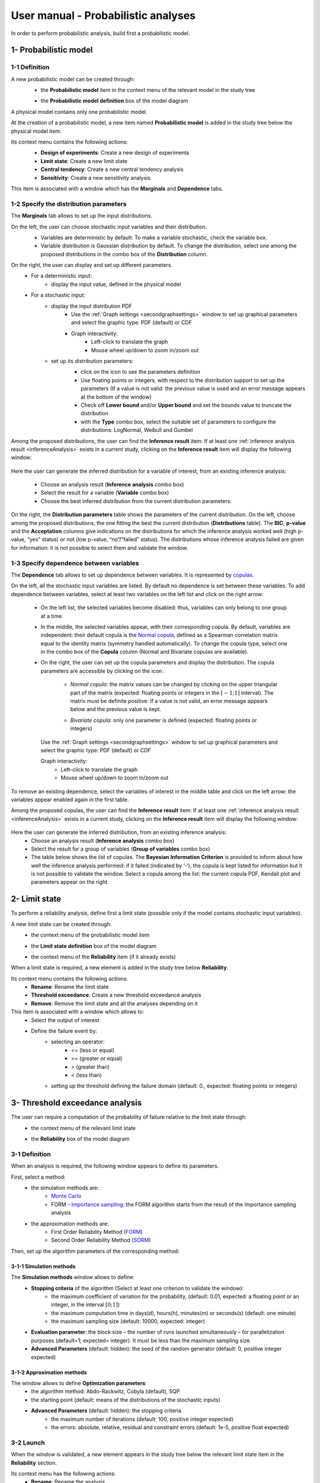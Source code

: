====================================
User manual - Probabilistic analyses
====================================

In order to perform probabilistic analysis, build first a probabilistic model.

.. _probaModel:

1- Probabilistic model
======================

1-1 Definition
''''''''''''''

A new probabilistic model can be created through:
  - the **Probabilistic model** item in the context menu of the relevant model in the study tree

  .. image:: /user_manual/graphical_interface/physical_model/physicalModelDefinitionContextMenu.png
      :align: center

  - the **Probabilistic model definition** box of the model diagram

  .. image:: /user_manual/graphical_interface/probabilistic_analysis/probaModelBox.png
      :align: center

A physical model contains only one probabilistic model.

At the creation of a probabilistic model, a new item named **Probabilistic model** is added in the
study tree below the physical model item.

Its context menu contains the following actions:
  - **Design of experiments**: Create a new design of experiments
  - **Limit state**: Create a new limit state
  - **Central tendency**: Create a new central tendency analysis
  - **Sensitivity**: Create a new sensitivity analysis

  .. image:: /user_manual/graphical_interface/probabilistic_analysis/probabilisticModelMarginals.png
     :align: center

This item is associated with a window which has the **Marginals** and **Dependence** tabs.

1-2 Specify the distribution parameters
'''''''''''''''''''''''''''''''''''''''

The **Marginals** tab allows to set up the input distributions.

On the left, the user can choose stochastic input variables and their distribution.
      - Variables are deterministic by default: To make a variable stochastic, check the
        variable box.
      - Variable distribution is Gaussian distribution by default. To change the distribution,
        select one among the proposed distributions in the combo box of the **Distribution**
        column.

      .. image:: /user_manual/graphical_interface/probabilistic_analysis/probabilisticModelDistributionsList.png
          :align: center

      .. |infoButton| image:: /user_manual/graphical_interface/probabilistic_analysis/documentinfo.png

On the right, the user can display and set up different parameters.
      - For a deterministic input:
          - display the input value, defined in the physical model
      - For a stochastic input:
          - display the input distribution PDF
              - Use the :ref:`Graph settings <secondgraphsettings>` window to set up graphical parameters and
                select the graphic type: PDF (default) or CDF
              - Graph interactivity:
                  - Left-click to translate the graph
                  - Mouse wheel up/down to zoom in/zoom out
          - set up its distribution parameters:
              - click on the icon |infoButton| to see the parameters definition
              - Use floating points or integers, with respect to the distribution support to set up the parameters
                (If a value is not valid: the previous value is used and an error message appears at the bottom
                of the window)
              - Check off **Lower bound** and/or **Upper bound** and set the bounds value
                to truncate the distribution
              - with the **Type** combo box, select the suitable set of parameters to configure the
                distributions: LogNormal, Weibull and Gumbel

              .. image:: /user_manual/graphical_interface/probabilistic_analysis/paramTypeProbaModel.png
                  :align: center


.. _inferenceresultwizard:

Among the proposed distributions, the user can find the **Inference result** item:
If at least one :ref:`inference analysis result <inferenceAnalysis>` exists in a current study,
clicking on the **Inference result** item will display the following window:

  .. image:: /user_manual/graphical_interface/probabilistic_analysis/inference_resultWizard.png
        :align: center

Here the user can generate the inferred distribution for a variable of interest, from an
existing inference analysis:

  - Choose an analysis result (**Inference analysis** combo box)
  - Select the result for a variable (**Variable** combo box)
  - Choose the best inferred distribution from the current distribution parameters:

On the right, the **Distribution parameters** table shows the parameters of the current
distribution.
On the left, choose among the proposed distributions, the one fitting the best the current
distribution (**Distributions** table). The **BIC**, **p-value** and the **Acceptation** columns
give indications on the distributions for which the inference analysis worked well
(high p-value, “yes” status)
or not (low p-value, “no”/”failed” status). The distributions whose inference analysis failed
are given for information:
it is not possible to select them and validate the window.


1-3 Specify dependence between variables
''''''''''''''''''''''''''''''''''''''''

The **Dependence** tab allows to set up dependence between variables. It is represented
by `copulas <http://openturns.github.io/openturns/latest/theory/probabilistic_modeling/copulas.html>`_.

.. image:: /user_manual/graphical_interface/probabilistic_analysis/probabilisticModelDependence.png
        :align: center

On the left, all the stochastic input variables are listed.
By default no dependence is set between these variables.
To add dependence between variables, select at least two variables on the left list and click
on the right arrow:

  .. image:: /user_manual/graphical_interface/probabilistic_analysis/selectVar_DependenceTab.png
      :align: center
  .. image:: /user_manual/graphical_interface/probabilistic_analysis/defaultCopula_DependenceTab.png
      :align: center

  - On the left list, the selected variables become disabled: thus, variables can only
    belong to one group at a time.
  - In the middle, the selected variables appear, with their corresponding copula.
    By default, variables are independent: their default copula is the
    `Normal copula <http://openturns.github.io/openturns/latest/user_manual/_generated/openturns.NormalCopula.html>`_,
    defined as a Spearman correlation matrix equal to the identity matrix (symmetry
    handled automatically).
    To change the copula type, select one in the combo box of the **Copula** column
    (Normal and Bivariate copulas are available).

    .. image:: /user_manual/graphical_interface/probabilistic_analysis/copulasList.png
        :align: center

  - On the right, the user can set up the copula parameters and display the distribution.
    The copula parameters are accessible by clicking on the icon |infoButton|.

      - *Normal copula*: the matrix values can be changed by clicking on the upper
        triangular part of the matrix (expected: floating points or integers in the
        :math:`\left[-1; 1\right]` interval). The matrix must be definite positive:
        If a value is not valid, an error message appears below and the previous value is kept.

        .. image:: /user_manual/graphical_interface/probabilistic_analysis/probabilisticModelCorrelation.png
            :align: center

      - *Bivariate copula*: only one parameter is defined (expected: floating points or integers)

        .. image:: /user_manual/graphical_interface/probabilistic_analysis/bivariateCopulaParam.png
          :align: center

    Use the :ref:`Graph settings <secondgraphsettings>` window to set up graphical parameters and
    select the graphic type: PDF (default) or CDF

    Graph interactivity:
      - Left-click to translate the graph
      - Mouse wheel up/down to zoom in/zoom out

To remove an existing dependence, select the variables of interest in the middle table and click on
the left arrow: the variables appear enabled again in the first table.

.. _dependenceinferenceresultwizard:

Among the proposed copulas, the user can find the **Inference result** item:
If at least one :ref:`inference analysis result <inferenceAnalysis>` exists in a current study,
clicking on the **Inference result** item will display the following window:

  .. image:: /user_manual/graphical_interface/probabilistic_analysis/dependenceInference_resultWizard.png
      :align: center

Here the user can generate the inferred distribution, from an existing inference analysis:
  - Choose an analysis result (**Inference analysis** combo box)
  - Select the result for a group of variables (**Group of variables** combo box)
  - The table below shows the list of copulas.
    The **Bayesian Information Criterion** is provided to inform about how well
    the inference analysis performed: if it failed (indicated by ‘-‘),
    the copula is kept listed for information but it is not possible to
    validate the window.
    Select a copula among the list: the current copula PDF, Kendall plot and parameters
    appear on the right.

2- Limit state
==============

To perform a reliability analysis, define first a limit state
(possible only if the model contains stochastic input variables).

A new limit state can be created through:
  - the context menu of the probabilistic model item

    .. image:: /user_manual/graphical_interface/probabilistic_analysis/probabilisticModelContextMenu.png
        :align: center

  - the **Limit state definition** box of the model diagram

    .. image:: /user_manual/graphical_interface/probabilistic_analysis/probaAnalysesBoxes.png
        :align: center

  - the context menu of the **Reliability** item (if it already exists)

When a limit state is required, a new element is added in the study tree below **Reliability**.

Its context menu contains the following actions:
  - **Rename**: Rename the limit state
  - **Threshold exceedance**: Create a new threshold exceedance analysis
  - **Remove**: Remove the limit state and all the analyses depending on it

This item is associated with a window which allows to:
  - Select the output of interest
  - Define the failure event by:
      - selecting an operator:
          - <= (less or equal)
          - >= (greater or equal)
          - > (greater than)
          - < (less than)
      - setting up the threshold defining the failure domain (default: 0., expected: floating points or integers)

.. image:: /user_manual/graphical_interface/probabilistic_analysis/limitState.png
    :align: center


3- Threshold exceedance analysis
================================

The user can require a computation of the probability of failure relative to the limit state through:
  - the context menu of the relevant limit state

    .. image:: /user_manual/graphical_interface/probabilistic_analysis/limitStateContextMenu.png
        :align: center

  - the **Reliability** box of the model diagram

    .. image:: /user_manual/graphical_interface/probabilistic_analysis/reliabilityBox.png
        :align: center

.. _thresholdexceedancewizard:

3-1 Definition
''''''''''''''

When an analysis is required, the following window appears to define its parameters.

.. image:: /user_manual/graphical_interface/probabilistic_analysis/limitStateReliabilityAnalysis.png
    :align: center

First, select a method:
  - the simulation methods are:
      - `Monte Carlo <http://openturns.github.io/openturns/latest/theory/reliability_sensitivity/monte_carlo_simulation.html>`_
      - FORM - `Importance sampling <http://openturns.github.io/openturns/latest/theory/reliability_sensitivity/importance_simulation.html>`_:
        the FORM algorithm starts from the result of the Importance sampling analysis

  - the approximation methods are:
      - First Order Reliability Method (`FORM <http://openturns.github.io/openturns/latest/theory/reliability_sensitivity/form_approximation.html>`_)
      - Second Order Reliability Method (`SORM <http://openturns.github.io/openturns/latest/theory/reliability_sensitivity/sorm_approximation.html>`_)

Then, set up the algorithm parameters of the corresponding method:

3-1-1 Simulation methods
~~~~~~~~~~~~~~~~~~~~~~~~

The **Simulation methods** window allows to define:
  - **Stopping criteria** of the algorithm (Select at least one criterion to validate the window):
      - the maximum coefficient of variation for the probability, (default: 0.01,
        expected: a floating point or an integer, in the interval :math:`\left[0;1 \right]`)
      - the maximum computation time in days(d), hours(h), minutes(m) or seconds(s) (default: one minute)
      - the maximum sampling size (default: 10000, expected: integer)
  - **Evaluation parameter**: the block size – the number of runs launched simultaneously – for parallelization
    purposes (default=1; expected= integer). It must be less than the maximum sampling size.
  - **Advanced Parameters** (default: hidden): the seed of the random generator (default: 0,
    positive integer expected)

.. image:: /user_manual/graphical_interface/probabilistic_analysis/limitStateReliabilitySimu.png
    :align: center

3-1-2 Approximation methods
~~~~~~~~~~~~~~~~~~~~~~~~~~~

The window allows to define **Optimization parameters**:
    - the algorithm method: Abdo-Rackwitz, Cobyla (default), SQP
    - the starting point (default: means of the distributions of the stochastic inputs)
    - **Advanced Parameters** (default: hidden): the stopping criteria
       - the maximum number of iterations (default: 100, positive integer expected)
       - the errors: absolute, relative, residual and constraint errors (default: 1e-5, positive float expected)

.. image:: /user_manual/graphical_interface/probabilistic_analysis/limitStateReliabilityApprox.png
    :align: center

3-2 Launch
''''''''''

When the window is validated, a new element appears in the study tree below the relevant
limit state item in the **Reliability** section.

Its context menu has the following actions:
  - **Rename**: Rename the analysis
  - **Modify**: Reopen the setting window to change the analysis parameters
  - **Remove**: Remove the analysis from the study

This item is associated with a window showing the parameter list, a
progress bar and Run/Stop buttons, to launch or stop the analysis.

.. image:: /user_manual/graphical_interface/probabilistic_analysis/reliabilityWindow.png
    :align: center


3-3 Results
'''''''''''

When the analysis is finished or stopped, a new result window appears which content depends
on the chosen algorithm.

.. _reliamontecarloresult:

3-3-1 Monte Carlo
~~~~~~~~~~~~~~~~~

On the left, the **Output** section recalls the analysed output.

The results window gathers several tabs:

- The **Summary** tab shows:
    - the elapsed computation time
    - the number of performed simulations (i.e. calls to the model)
    - the failure probability estimate, its coefficient of variation and the corresponding
      confidence interval at 95%

    .. image:: /user_manual/graphical_interface/probabilistic_analysis/limitStateReliabilitySummary.png
        :align: center
    
- The **Histogram** tab presents the histogram of the output sample. The red vertical line
  represents the threshold of the failure event.

  - Use the :ref:`Graph settings <secondgraphsettings>` window to set up graphical parameters.
  - Graph interactivity:
      - Left-click to translate the graph
      - Mouse wheel up/down to zoom in/zoom out

  .. image:: /user_manual/graphical_interface/probabilistic_analysis/limitStateReliabilityHistogram.png
      :align: center

- The **Convergence graph** tab presents the convergence of the probability estimate.
    - Use the :ref:`Graph settings <secondgraphsettings>` window to set up graphical parameters.
    - Graph interactivity:
        - Left-click to translate the graph
        - Mouse wheel up/down to zoom in/zoom out

  .. image:: /user_manual/graphical_interface/probabilistic_analysis/limitStateReliabilityConvergence.png
          :align: center

- The **Parameters** tab reminds the user of all the parameters values to perform the analysis.


.. _formresult:

3-3-2 FORM
~~~~~~~~~~

On the left, the **Output** section recalls the analysed output.

The results window gathers several tabs:

- The **Summary** tab shows:
    - the failure probability and the Hasofer reliability index
    - the optimization stopping criteria value: 
        - the number of iterations
        - the errors: absolute, relative, residual and constraint errors
    - the number of calls of the model

    .. image:: /user_manual/graphical_interface/probabilistic_analysis/limitStateReliabilityFORMSummary.png
        :align: center

- The **Design point** tab gathers:
    - the coordinates of the design point in the standard space and in the physical space
    - the `importance factors <http://openturns.github.io/openturns/latest/theory/reliability_sensitivity/importance_form.html>`_ of each variable

    .. image:: /user_manual/graphical_interface/probabilistic_analysis/limitStateReliabilityFORMDesignPoint.png
        :align: center

- The **Sensitivities** tab gathers the `sensitivities <http://openturns.github.io/openturns/latest/theory/reliability_sensitivity/sensitivity_form.html>`_ of
  the failure probability and the reliability index to the parameters of the
  probabilistic input vector (marginals and dependence structure).

    .. image:: /user_manual/graphical_interface/probabilistic_analysis/limitStateReliabilityFORMSensitivities.png
        :align: center

- The **Parameters** tab reminds the user of all the parameters values to perform the analysis.

- The **Model** tab shows the model content and the limit state used to perform the analysis.

.. _sormresult:

3-3-3 SORM
~~~~~~~~~~

The SORM result window presents a similar tab organization to the FORM window, with additional
three other methods to compute failure probability and reliability index:
Breitung, Hohen-Bichler and Tvedt (**Summary** tab).

.. image:: /user_manual/graphical_interface/probabilistic_analysis/sormResultWindow.png
    :align: center

.. _formisresult:

3-3-4 FORM-IS
~~~~~~~~~~~~~

The FORM-IS result window contains the same tabs as the Monte Carlo result window and a **FORM results**
tab to display the tabs of a FORM result window.

.. image:: /user_manual/graphical_interface/probabilistic_analysis/limitStateReliabilityFORMIS.png
    :align: center

4- Central tendency analysis
============================

A new central tendency analysis can be created in 3 different ways:
  - the context menu of the probabilistic model item

    .. image:: /user_manual/graphical_interface/probabilistic_analysis/probabilisticModelContextMenu.png
        :align: center

  - the **Central tendency** box of the model diagram

    .. image:: /user_manual/graphical_interface/probabilistic_analysis/probaAnalysesBoxes.png
        :align: center

  - the context menu of the **Central tendency** item (if it already exists)

.. _centraltendencywizard:

4-1 Definition
''''''''''''''

When an analysis is required, a window appears, in order to set up:
  - the outputs of interest (**Select outputs** - default: all outputs are analyzed)
  - the method: `Monte Carlo sampling <http://openturns.github.io/openturns/latest/theory/reliability_sensitivity/monte_carlo_moments.html>`_ (default) or `Taylor Expansions <http://openturns.github.io/openturns/latest/theory/reliability_sensitivity/taylor_moments.html>`_ (second order)

.. image:: /user_manual/graphical_interface/probabilistic_analysis/centralTendency.png
    :align: center

4-1-1 Monte Carlo
~~~~~~~~~~~~~~~~~

The **Monte Carlo parameters** window allows to define:
  - **Stopping criteria** of the algorithm (Select at least one criterion to validate the window):
      - the maximum coefficient of variation (CV) for the mean (
        :math:`CV = \frac{\sigma / \sqrt{n}}{\lvert \mu \rvert}` with :math:`n`: the number of simulations,
        :math:`\mu`: the mean, :math:`\sigma`: the standard deviation), (default: 0.01,
        expected: a floating point or an integer, in the interval :math:`\left[0;1 \right]`)
      - the maximum computation time in days(d), hours(h), minutes(m) or seconds(s) (default: one minute)
      - the maximum sampling size (default: 10000, expected: integer)
  - **Evaluation parameter**: the block size – the number of runs launched simultaneously – for parallelization
    purposes (default=1; expected= integer). It must be less than the maximum sampling size.
  - **Advanced Parameters** (default: hidden):
      - the seed of the random generator (default: 0, positive integer expected)
      - require the computation of the confidence interval (default: checked)
        at a given level (default: 0.95, expected: floating point or integer,
        in the interval :math:`\left[0;1 \right[`)


.. image:: /user_manual/graphical_interface/probabilistic_analysis/centralTendencyMC.png
    :align: center

4-1-2 Taylor expansions
~~~~~~~~~~~~~~~~~~~~~~~

.. image:: /user_manual/graphical_interface/probabilistic_analysis/centralTendencyTaylor.png
    :align: center

4-2 Launch
'''''''''''

When the window is validated, a new element appears in the study tree below **Central tendency**.

Its context menu has the following actions:
  - **Rename**: Rename the analysis
  - **Modify**: Reopen the setting window to change the analysis parameters
  - **Remove**: Remove the analysis from the study

This item is associated with a window showing the parameter list, a
progress bar and Run/Stop buttons, to launch or stop the analysis.

.. image:: /user_manual/graphical_interface/probabilistic_analysis/centralTendencyWindow.png
    :align: center


4-3 Results
'''''''''''

When the analysis is finished or stopped, a result window appears.

.. _montecarloresult:

4-3-1 Monte Carlo
~~~~~~~~~~~~~~~~~

The Monte Carlo result window shows numerous tabs, some of which are interactively linked (**Table**,
**Cobweb plot**, **Plot matrix** and **Scatter plot** tabs):
when the user selects points on one of these representations, the same points are
automatically selected in the other tabs.

The results window gathers the following tabs:

- The **Summary** tab summarizes the results of the analysis, for a selected variable (left column):
  the stopping criteria, moment estimates, empirical quantiles, minimum/maximum values, input values at
  extremum.

  .. image:: /user_manual/graphical_interface/probabilistic_analysis/centralTendencySummary.png
      :align: center

- The **PDF/CDF** tab presents the PDF/CDF of the variables
  together with a `kernel smoothing <http://openturns.github.io/openturns/latest/theory/data_analysis/kernel_smoothing.html>`_ representation.

  - Use the :ref:`Graph settings <secondgraphsettings>` window to set up graphical parameters and
    select the graphic type: PDF (default) or CDF
  - Graph interactivity:
      - Left-click to translate the graph
      - Mouse wheel up/down to zoom in/zoom out

  .. image:: /user_manual/graphical_interface/probabilistic_analysis/centralTendencyPDF.png
      :align: center

- The **Box plots** tab presents the `box plot <https://commons.wikimedia.org/w/index.php?curid=14524285>`_
  of the variables.

    - Use the :ref:`Graph settings <secondgraphsettings>` window to set up graphical parameters.
    - Graph interactivity:
       - Left-click to translate the graph
       - Mouse wheel up/down to zoom in/zoom out

  .. image:: /user_manual/graphical_interface/probabilistic_analysis/centralTendencyBoxplot.png
      :align: center

- The **Dependence** tab displays the `Spearman's matrix <http://openturns.github.io/openturns/latest/theory/data_analysis/spearman_coefficient.html>`_ estimate.

    - The cells are colored according to the value of the Spearman's coefficient.
    - Its context menu allows to export the table in a CSV file or as a PNG image.
    - Select cells and Press Ctrl+C to copy values in the clipboard

  .. image:: /user_manual/graphical_interface/deterministic_analysis/doe_dependence.png
      :align: center

- The **Table** tab presents the sample generated by the Monte Carlo sampling
  method and the resulting output values. The table can be exported (**Export** button).

  - Table interactivity:
      - Left-click (optional: + Ctrl) on lines to select them
      - Left-click on column header to sort values in ascending or descending order 
      - Left-click on a column header and drag it in another place to change columns order

  .. image:: /user_manual/graphical_interface/deterministic_analysis/designOfExperimentTable.png
      :align: center


- The **Cobweb plot** tab displays all the points generated by the analysis.

  - Use the :ref:`Graph settings <firstgraphsettings>` window to set up graphical parameters.
  - Graph interactivity:
      - Left-click on columns to select curves (multiple selection possible)

  .. image:: /user_manual/graphical_interface/probabilistic_analysis/centralTendencyCobweb.png
      :align: center

- The **Plot matrix** tab: histograms of the distribution of each variable (diagonal) and
  scatter plots between each couple of input/output variables (off-diagonal).

  - Use the :ref:`Graph settings <firstgraphsettings>` window to set up graphical parameters.
  - Graph interactivity:
      - Right-click to select points
      - Left-click to translate the graph
      - Mouse wheel up/down to zoom in/zoom out

  .. image:: /user_manual/graphical_interface/probabilistic_analysis/centralTendencyPlotmatrix.png
      :align: center

- The **Scatter plots** tab displays the scatter plot of two parameters.

  - Use the :ref:`Graph settings <secondgraphsettings>` window to set up graphical parameters and
    select the variables to plot on X-axis and Y-axis (default: first output versus first input)
  - Graph interactivity:
      - Right-click to select points
      - Left-click to translate the graph
      - Mouse wheel up/down to zoom in/zoom out

  .. image:: /user_manual/graphical_interface/probabilistic_analysis/centralTendencyScatter.png
      :align: center


- The **Parameters** tab reminds the user of all the parameters values to perform the analysis.

  .. image:: /user_manual/graphical_interface/probabilistic_analysis/centralTendency_MC_tab_Parameters.png
      :align: center

- The **Model** tab shows the model content used to perform the analysis.

.. _taylorresult:

4-3-2 Taylor expansions
~~~~~~~~~~~~~~~~~~~~~~~

.. image:: /user_manual/graphical_interface/probabilistic_analysis/centralTendencyTaylorResults.png
    :align: center

The results window gathers, for a selected output (left column):
mean (corresponding to the first and second order expansions), standard deviation and variance.

5- Sensitivity analysis
=======================

To create a new sensitivity analysis, 3 different ways are possible:
  - the context menu of the probabilistic model item

    .. image:: /user_manual/graphical_interface/probabilistic_analysis/probabilisticModelContextMenu.png
        :align: center

  - the **Sensitivity** box of the model diagram

    .. image:: /user_manual/graphical_interface/probabilistic_analysis/probaAnalysesBoxes.png
        :align: center

  - the context menu of the **Sensitivity** item (if it already exists)

The input variables must be independent to perform a sensitivity analysis.

.. _sensitivitywizard:

5-1 Definition
''''''''''''''

When an analysis is required, a window appears, in order to set up:
  - the outputs of interest (**Select outputs** - default: all outputs are analyzed)
  - the method: `Sobol <http://openturns.github.io/openturns/latest/theory/reliability_sensitivity/sensitivity_sobol.html>`_ (default), SRC (= `Standardised Regression Coefficient <http://openturns.github.io/openturns/latest/theory/reliability_sensitivity/ranking_src.html>`_)

.. image:: /user_manual/graphical_interface/probabilistic_analysis/sensitivityAnalysisMethods.png
    :align: center

5-1-1 Sobol indices
~~~~~~~~~~~~~~~~~~~

The **Sobol parameters** window allows to define:
  - **Stopping criteria** of the algorithm (Select at least one criterion to validate the window):
      - the maximum confidence interval length of the first order indices (default: 0.01,
        expected: a floating point or an integer, in the interval :math:`\left[0;1 \right]`)
      - the maximum computation time in days(d), hours(h), minutes(m) or seconds(s) (default: one minute)
      - the maximum calls (default: 10000, expected: integer)
  - **Evaluation parameters**:
      - the replication size (default=1000; expected= integer).
          - The label **Number of calls by iteration** is updated according to its value.
          - At each iteration of the algorithm, the model is evaluated *nbEval* times:
              :math:`nbEval = (nbInputs + 2) * replicationSize`
              with *nbInputs*, the number of stochastic input variables
          - The maximum calls must be greater than *nbEval*
      - the block size – the number of runs launched simultaneously – for parallelization
        purposes (default=1; expected= integer).
  - **Advanced Parameters** (default: hidden):
      - the confidence level (default: 0.95; float expected).
      - the seed of the random generator (default: 0, positive integer expected)


.. image:: /user_manual/graphical_interface/probabilistic_analysis/sensitivityAnalysisDefineSobol.png
    :align: center

See the :ref:`Sensitivity <SobolExample>` section in the example guide.

5-1-2 SRC indices
~~~~~~~~~~~~~~~~~

The **SRC parameters** window allows to define:
  - **Evaluation parameters**:
     - the sample size (default: 10000, integer expected)
     - the block size – the number of runs launched simultaneously – for parallelization
       purposes (default=1; expected= integer). It must be less than the sample size.
  - **Advanced Parameters** (default: hidden): the seed of the random generator
    (default: 0, positive integer expected)

.. image:: /user_manual/graphical_interface/probabilistic_analysis/sensitivityAnalysisDefineSRC.png
    :align: center

5-2 Launch
''''''''''

When the window is validated, a new element appears in the study tree below **Sensitivity**.

Its context menu has the following actions:
  - **Rename**: Rename the analysis
  - **Modify**: Reopen the setting window to change the analysis parameters
  - **Remove**: Remove the analysis from the study

This item is associated with a window showing the parameter list, a
progress bar and Run/Stop buttons, to launch or stop the analysis.

.. image:: /user_manual/graphical_interface/probabilistic_analysis/sensitivityAnalysisWindow.png
    :align: center


5-3 Results
'''''''''''

When the analysis is finished or stopped, a result window appears.

.. _sobolresult:

5-3-1 Sobol indices
~~~~~~~~~~~~~~~~~~~

.. image:: /user_manual/graphical_interface/probabilistic_analysis/sensitivityAnalysisSobol.png
    :align: center

The window presents the following tabs:

- The **Indices** tab includes, for a selected output (left column):

  - The graphic representation of the first and total order indices and their confidence intervals,
    for each variable.
    Use the :ref:`Graph settings <secondgraphsettings>` window to set up graphical parameters.
  - A summary table with the first and total order indices and their confidence intervals.

      - Table interactivity:
          - Select cells and Press Ctrl+C to copy values in the clipboard
          - Left-click on column header to sort values in ascending or descending order.
            Sorting the table will automatically sort the indices on the graph.

  - The index corresponding to the interactions (below the table).

  .. |attentionButton| image:: /user_manual/graphical_interface/probabilistic_analysis/task-attention.png

  If the Sobol's indices estimates are incoherent, an |attentionButton| will appear in the table.
  It is advised to refer to the associated warning message (tooltip of the |attentionButton|).

  If input variables are correlated in the physical model of the analysis, a message will appear at the
  bottom of the window to warn the user the result can be false.

- The **Summary** tab includes the values of the stopping criteria.

.. image:: /user_manual/graphical_interface/probabilistic_analysis/sensitivityAnalysisSobol_tab_summary.png
    :align: center

- The **Parameters** tab reminds the user of all the parameters values to perform the analysis.

  .. image:: /user_manual/graphical_interface/probabilistic_analysis/sensitivityAnalysisSobol_tab_parameters1.png
      :align: center

.. _srcresult:

5-3-2 SRC indices
~~~~~~~~~~~~~~~~~

.. image:: /user_manual/graphical_interface/probabilistic_analysis/sensitivityAnalysisSRC.png
    :align: center

The results window gathers these tabs:

- The **Indices** tab includes, for a selected output (left column):

  - the graph of the input variables SRC indices.
    Use the :ref:`Graph settings <secondgraphsettings>` window to set up graphical parameters.
  - the table of the input variables SRC indices.

      - Table interactivity:
          - Select cells and Press Ctrl+C to copy values in the clipboard
          - Left-click on column header to sort values in ascending or descending order.
            Sorting the table will automatically sort the indices on the graph.

  If input variables are correlated in the physical model of the analysis, a message will appear at the
  bottom of the window to warn the user the result can be false.

- The **Parameters** tab reminds the user of all the parameters values to perform the analysis.

  .. image:: /user_manual/graphical_interface/probabilistic_analysis/sensitivityAnalysisSRC_tab_parameters.png
      :align: center

